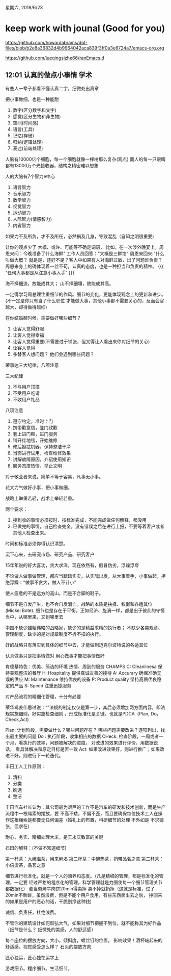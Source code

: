 星期六, 2018/6/23


* keep work with jounal (Good for you)
[[https://github.com/howardabrams/dot-files/blob/b2e8a36832d4b9964042aca839f3ff0a3e6724a7/emacs-org.org]]

[[https://github.com/jueqingsizhe66/ranEmacs.d]]

** 12:01 认真的做点小事情                                             :学术:
有些人一辈子都看不懂认真二字，细微处出真章

把小事做细，也是一种能耐

1.  数字(区分数字和文字)
2. 感觉(区分生物和非生物)
3. 空间(时间感)
4. 语言(工具)
5. 记忆(存储)
6. 归纳(逻辑处理)
7. 表述(前端处理)
   
   
   人脑有10000亿个细胞，每一个细胞就像一棵树那么复杂(观点)
   而人的每一只眼睛都有13000万个光接收器，结构之精密难以想象
   
   人的大脑有7个智力é中心

1. 语言智力
2. 音乐智力
3. 数学智力
4. 视觉智力
5. 运动智力
6. 人际智力(情感智力)
7. 内省智力
   
   
如果力不及所负，才不及所任，必然祸及几身，导致混乱（自知之明很重要)

让你的观点少了 大概、或许、可能等不确定词语，
比如，在一次涉外晚宴上，周恩来问：今晚准备了什么海鲜" 
   工作人员回答："大概是三鲜馅"
   周恩来回来:"什么叫做大概？ 就是是，还好不是？客人中如果有人对海鲜过敏，出了问题谁负责？
  周恩来身上的确体现着一丝不苟，认真的态度，也是一种担当和负责的精神。
  {{{
       "任何大事都是从注意小事入手"
  }}}
   
   
海不择细流，故能成其大；
山不择细壤，故能成其高。

一定得学习周总理注重细节的作风。细节的变化，更能体现观念上的更新和进步。(不一定是你只有当了什么职位
才能做大事，其他小事都不需要关心的，反而会官越大，却得做得越细)

在你结婚额时候，需要做好哪些细节？

1. 让客人觉得舒服
2. 让客人觉得幸福
3. 让客人觉得重要(不需要过于铺张，但又得让人看出来你对细节的关心)
4. 让客人觉得
5. 多替客人想问题？ 他们会遇到哪些问题？

荣事达三大纪律，八项注意

三大纪律
1. 不与用户顶撞
2. 不受用户吃请
3. 不收用户礼品

八项注意
1. 遵守约定，准时上门
2. 携带歉意信，登门致歉
3. 套上进门鞋，进门服务
4. 铺开红地毯，开始维修
5. 修后擦拭机器，保持整洁干净
6. 当面进行试用，检查维修效果
7. 讲解故障原因，介绍使用知识
8. 服务态度热情，举止文明

对于敬业者来说，简单不等于容易，凡事无小事。

花大力气做好小事，把小事做细。

战略上举重若轻，战术上举轻若重。

两个要求：
1. 接到收的事情必须按时、按标准完成，不能完成做任何解释，都没用
2. 已做完的事情，自己检查完全，没有错误之后在进行上报，不要等着客户或者其他人检查出来。

时间和标准必须你得认识清楚。

沉下心来，去研究市场、研究产品、研究客户

15年年说的好大喜功，贪大求洋，现在依然有，假冒伪劣，浮躁浮夸

不论做人做事做管理，都应当踏踏实实。从实际出发，从大事着手，小事做起，拒绝浮躁："做事不贪大，做人不计小"

使人疲惫的不是远方的高山，而是不合脚的鞋子。


细节不是自发产生，也不会自发消亡。战略的本质是抉择、权衡和各适其位(Mickel Bote). 细节也是存在于平衡，正如经济、旋涡一样，都是出于彼此的守恒当中，从哪里来，又到哪里去


中国不缺少雄韬伟略的战略家，缺少的是精益求精的执行者；
    不缺少各类规章、管理制度，缺少的是对规章制度不折不扣的执行。
    
    好的战略只有落实到具体的细节中去，才能做到迈克尔波特说的各适其位
    
    
    认真做事只是把事情做对
    用心做事才能把事情做好
    
    
    肯德基特色：优美、简洁的环境  热情、周到的服务
    CHAMPS
   C: Cleanlinesa 保持美观整洁的餐厅
   H: Hospitality 提供真诚友善的接待
   A: Accurary 确保准确无误的供应
   M: Maintenance 维持优良的设备
   P: Product quality 坚持高质优良稳定的产品
   S: Speed 注重迅捷服务
   
   对产品流程的精细化管理，十分有必要
   
   
   荣华鸡姜伟思过说：“”法规的制定仅仅是第一步，其后必须增加两方面内容，即法规实施细则，好实施检查细则
，形成标准化是关键。也就是PDCA（Plan, Do， Check,Act)

Plan: 计划阶段，需要做什么？哪些问题存在？ 哪些问题需要改进？逐项列出，找出最主要的问题
Do : 执行阶段，收集相应的数据
CHeck: 检查阶段，一周或者一个月，看执行的效率，问题被解决的进度。 对改进的效果进行评价，用数据说话，
看具体解决和原定目标是否一致
Act: 如果改进效果好，则进行推广；如果改进不好，则进行下一轮迭代。

丰田工人工作原则：
1. 清扫
2. 分类
3. 刷选
4. 整洁


丰田汽车社长认为：其公司最为艰巨的工作不是汽车的研发和技术创新，而是生产流程中一根绳索的摆放，要
不高不矮，不偏不歪，而且要确保每位技术工人在操作这根绳索是都要无任何偏差（婚礼上的布置，科研细节的处理
不外如是 不求铺张，但求在)


耐心、务实、精细处理大米，是王永庆致富的关键


石田的解释：(不做不知道细节)

第一杯茶：大碗温茶，用来解渴
第二杯茶：中碗热茶，捎带品茗之意
第三杯茶：小倍烫茶，品茗之意


细节进行标准化，就是一个人的涵养和态度。（凡是精细的管理，都是标准化的管理，一定要
经过严格的程序化的管理，科学管理就是力图使每一个细节管理关节都数据化） 麦当劳烤牛肉饼20min得卖掉
卖不掉就扔掉（这就是标准，过了20min不新鲜，虽然浪费，但是不能个用户食用，有些东西卖出去之后，
挣回来的如果是用户的恶心的话，干脆别挣这种钱)

诚信、负责任，杜绝浪费。

不管你的建筑设计如何恢弘大气，如果对细节把握不到位，就不能称其为好作品（细节是什么？ 细微处的美感，人的舒适感）

每个座位的摆放方向，大小，倾斜度，螺丝钉的位置， 影响效果！酒杯端起来的舒适感。视觉感受怎么样？
石头的摆放方向

匠心独运，匠心独在运字上

游戏细节。程序细节。生活细节。
